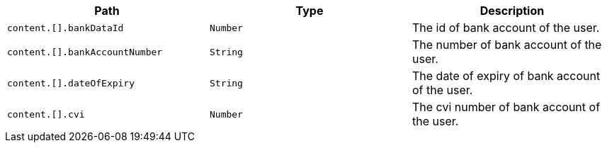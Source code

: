 |===
|Path|Type|Description

|`+content.[].bankDataId+`
|`+Number+`
|The id of bank account of the user.

|`+content.[].bankAccountNumber+`
|`+String+`
|The number of bank account of the user.

|`+content.[].dateOfExpiry+`
|`+String+`
|The date of expiry of bank account of the user.

|`+content.[].cvi+`
|`+Number+`
|The cvi number of bank account of the user.

|===